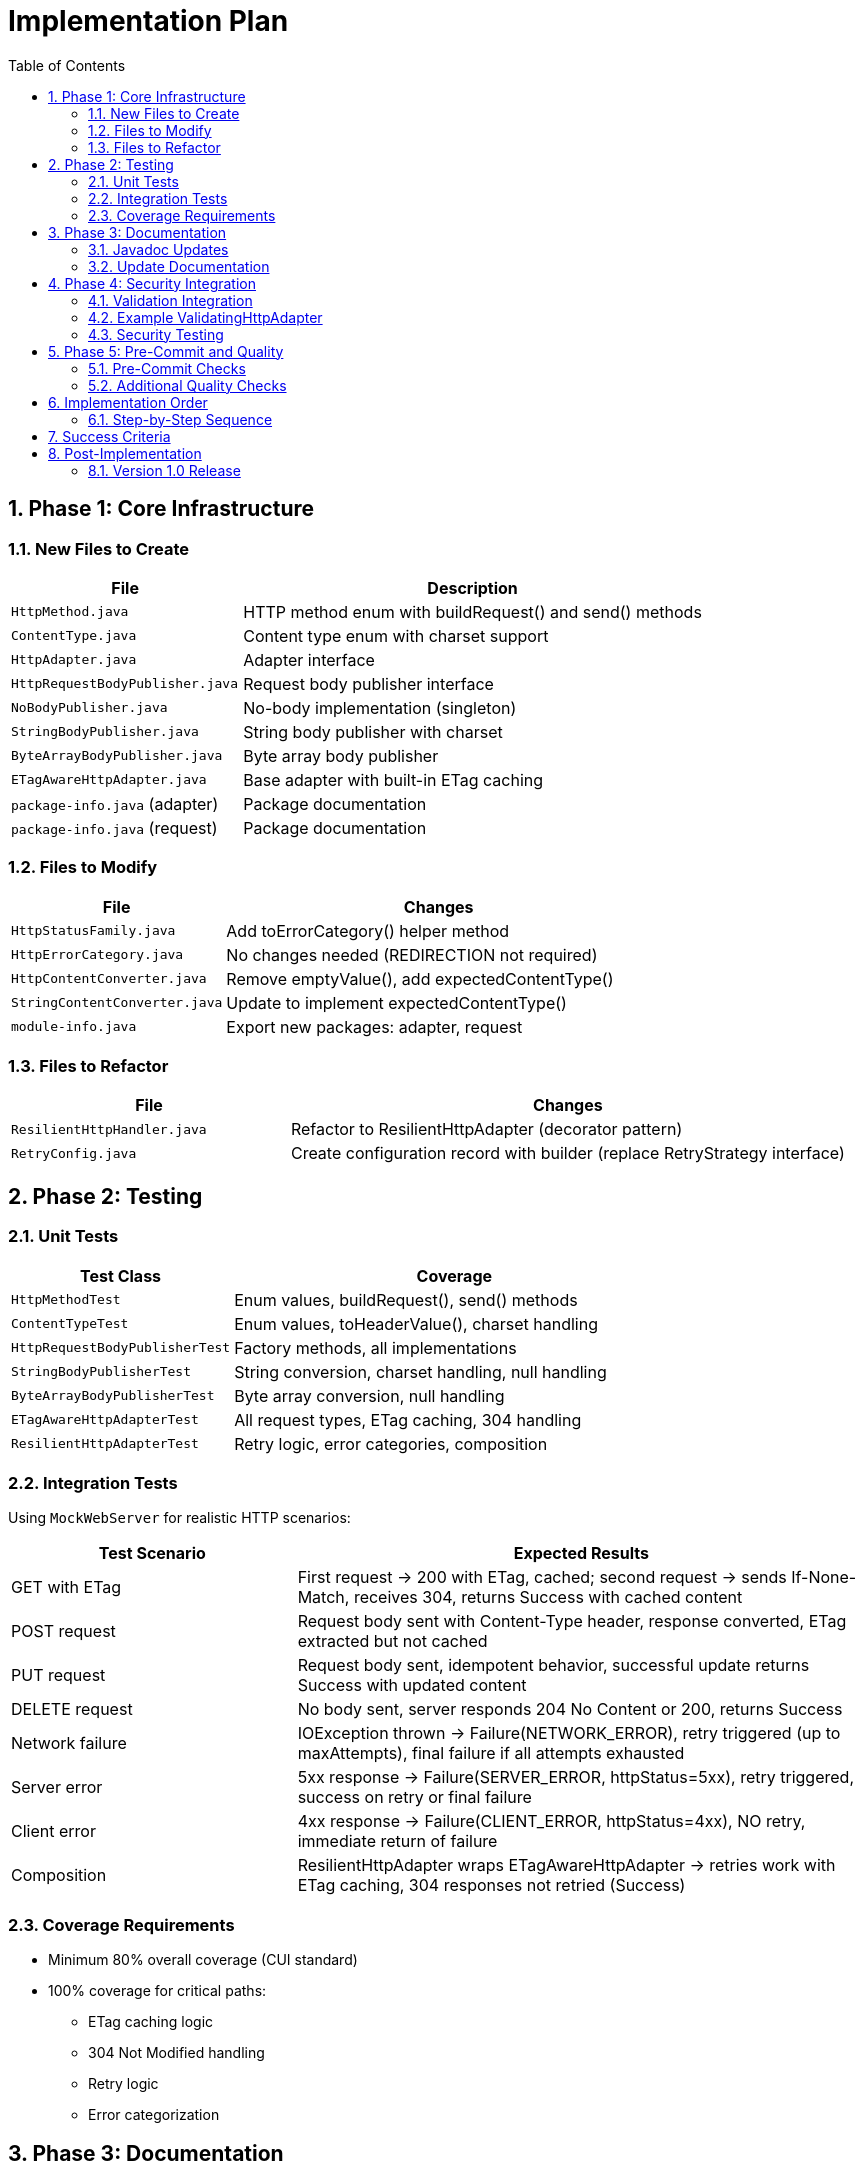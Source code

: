= Implementation Plan
:toc: left
:toc-title: Table of Contents
:toclevels: 3
:sectnums:
:source-highlighter: highlight.js

== Phase 1: Core Infrastructure

=== New Files to Create

[cols="1,2"]
|===
|File |Description

|`HttpMethod.java`
|HTTP method enum with buildRequest() and send() methods

|`ContentType.java`
|Content type enum with charset support

|`HttpAdapter.java`
|Adapter interface

|`HttpRequestBodyPublisher.java`
|Request body publisher interface

|`NoBodyPublisher.java`
|No-body implementation (singleton)

|`StringBodyPublisher.java`
|String body publisher with charset

|`ByteArrayBodyPublisher.java`
|Byte array body publisher

|`ETagAwareHttpAdapter.java`
|Base adapter with built-in ETag caching

|`package-info.java` (adapter)
|Package documentation

|`package-info.java` (request)
|Package documentation
|===

=== Files to Modify

[cols="1,2"]
|===
|File |Changes

|`HttpStatusFamily.java`
|Add toErrorCategory() helper method

|`HttpErrorCategory.java`
|No changes needed (REDIRECTION not required)

|`HttpContentConverter.java`
|Remove emptyValue(), add expectedContentType()

|`StringContentConverter.java`
|Update to implement expectedContentType()

|`module-info.java`
|Export new packages: adapter, request
|===

=== Files to Refactor

[cols="1,2"]
|===
|File |Changes

|`ResilientHttpHandler.java`
|Refactor to ResilientHttpAdapter (decorator pattern)

|`RetryConfig.java`
|Create configuration record with builder (replace RetryStrategy interface)
|===

== Phase 2: Testing

=== Unit Tests

[cols="1,2"]
|===
|Test Class |Coverage

|`HttpMethodTest`
|Enum values, buildRequest(), send() methods

|`ContentTypeTest`
|Enum values, toHeaderValue(), charset handling

|`HttpRequestBodyPublisherTest`
|Factory methods, all implementations

|`StringBodyPublisherTest`
|String conversion, charset handling, null handling

|`ByteArrayBodyPublisherTest`
|Byte array conversion, null handling

|`ETagAwareHttpAdapterTest`
|All request types, ETag caching, 304 handling

|`ResilientHttpAdapterTest`
|Retry logic, error categories, composition
|===

=== Integration Tests

Using `MockWebServer` for realistic HTTP scenarios:

[cols="1,2"]
|===
|Test Scenario |Expected Results

|GET with ETag
|First request → 200 with ETag, cached; second request → sends If-None-Match, receives 304, returns Success with cached content

|POST request
|Request body sent with Content-Type header, response converted, ETag extracted but not cached

|PUT request
|Request body sent, idempotent behavior, successful update returns Success with updated content

|DELETE request
|No body sent, server responds 204 No Content or 200, returns Success

|Network failure
|IOException thrown → Failure(NETWORK_ERROR), retry triggered (up to maxAttempts), final failure if all attempts exhausted

|Server error
|5xx response → Failure(SERVER_ERROR, httpStatus=5xx), retry triggered, success on retry or final failure

|Client error
|4xx response → Failure(CLIENT_ERROR, httpStatus=4xx), NO retry, immediate return of failure

|Composition
|ResilientHttpAdapter wraps ETagAwareHttpAdapter → retries work with ETag caching, 304 responses not retried (Success)
|===

=== Coverage Requirements

* Minimum 80% overall coverage (CUI standard)
* 100% coverage for critical paths:
** ETag caching logic
** 304 Not Modified handling
** Retry logic
** Error categorization

== Phase 3: Documentation

=== Javadoc Updates

All new classes need comprehensive Javadoc:

* Class-level documentation with examples
* All public methods documented
* @param, @return, @throws tags
* Usage examples in class Javadoc
* @since 1.0 tags

=== Update Documentation

* Add Javadoc to all new classes
* Update project README with new features

== Phase 4: Security Integration

=== Validation Integration

Document how to integrate security validators:

* Request body validation (POST/PUT)
* Header validation (custom headers)
* Response Content-Type validation

=== Example ValidatingHttpAdapter

Optional decorator for automatic validation:

[source,java]
----
public class ValidatingHttpAdapter<T> implements HttpAdapter<T> {
    private final HttpAdapter<T> delegate;
    private final URLParameterValidationPipeline bodyValidator;
    private final HTTPHeaderValidationPipeline headerValidator;

    // Validates before delegating to wrapped adapter
}
----

=== Security Testing

* Header injection prevention
* Body validation integration
* Content-Type mismatch handling

== Phase 5: Pre-Commit and Quality

=== Pre-Commit Checks

*MANDATORY* before any commit:

[source,bash]
----
./mvnw -Ppre-commit clean verify
----

Includes:

* Compilation
* All tests
* Code formatting
* Static analysis
* Coverage verification

=== Additional Quality Checks

[source,bash]
----
# Coverage report
./mvnw -Pcoverage clean verify

# Dependency analysis
./mvnw dependency:analyze
----

== Implementation Order

=== Step-by-Step Sequence

. Create new packages (adapter, request)
. Implement ContentType enum
. Implement HttpRequestBodyPublisher interface + implementations
. Implement HttpMethod enum
. Implement HttpAdapter interface
. Implement ETagAwareHttpAdapter (with If-None-Match prevention)
. Update HttpStatusFamily (add toErrorCategory())
. Update HttpContentConverter (breaking change)
. Refactor ResilientHttpHandler → ResilientHttpAdapter
. Create RetryConfig record (replace RetryStrategy interface)
. Unit tests (as you go)
. Integration tests (MockWebServer)
. Documentation (Javadoc)
. Security integration
. Pre-commit checks
. Final review

== Success Criteria

* ✅ Pre-commit checks pass
* ✅ 80%+ test coverage (100% for critical paths)
* ✅ All documentation complete
* ✅ No TODOs or FIXMEs in production code
* ✅ Cache entry retrieved at request start, reference held throughout (structural correctness)
* ✅ 304 always returns Success with cached content (no null checks needed)
* ✅ Thread-safe: cache operations don't affect in-flight requests

== Post-Implementation

=== Version 1.0 Release

* Tag release: `v1.0.0`
* Update CHANGELOG.md
* Publish to Maven Central
* Announce breaking changes

